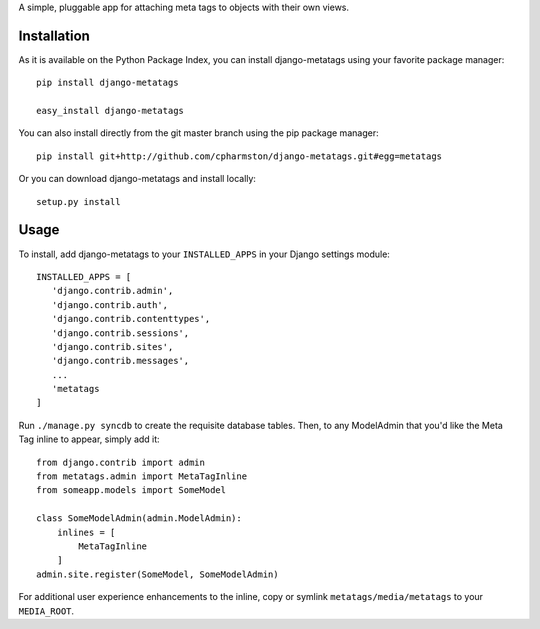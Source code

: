 A simple, pluggable app for attaching meta tags to objects with their own views.

Installation
============

As it is available on the Python Package Index, you can install django-metatags using your favorite package manager::

   pip install django-metatags
   
   easy_install django-metatags

You can also install directly from the git master branch using the pip package manager::

   pip install git+http://github.com/cpharmston/django-metatags.git#egg=metatags

Or you can download django-metatags and install locally::

   setup.py install

Usage
=====

To install, add django-metatags to your ``INSTALLED_APPS`` in your Django settings module::

   INSTALLED_APPS = [
      'django.contrib.admin',
      'django.contrib.auth',
      'django.contrib.contenttypes',
      'django.contrib.sessions',
      'django.contrib.sites',
      'django.contrib.messages',
      ...
      'metatags
   ]

Run ``./manage.py syncdb`` to create the requisite database tables. Then, to any ModelAdmin that you'd like the Meta Tag inline to appear, simply add it::

   from django.contrib import admin
   from metatags.admin import MetaTagInline
   from someapp.models import SomeModel
   
   class SomeModelAdmin(admin.ModelAdmin):
       inlines = [
           MetaTagInline
       ]
   admin.site.register(SomeModel, SomeModelAdmin)

For additional user experience enhancements to the inline, copy or symlink ``metatags/media/metatags`` to your ``MEDIA_ROOT``.